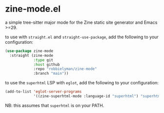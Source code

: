 * zine-mode.el

a simple tree-sitter major mode for the Zine static site generator and Emacs >=29.

to use with =straight.el= and =straight-use-package=, add the following to your configuration:

#+begin_src emacs-lisp
  (use-package zine-mode
    :straight (zine-mode
               :type git
               :host github
               :repo "robbielyman/zine-mode"
               :branch "main"))
#+end_src

to use the =superhtml= LSP with =eglot=, add the following to your configuration:

#+begin_src emacs-lisp
  (add-to-list 'eglot-server-programs
               '((zine-superhtml-mode :language-id "superhtml") "superhtml" "lsp"))
#+end_src

NB: this assumes that =superhtml= is on your PATH.
